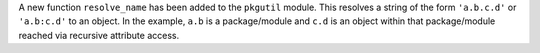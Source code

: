 A new function ``resolve_name`` has been added to the ``pkgutil`` module.
This resolves a string of the form ``'a.b.c.d'`` or ``'a.b:c.d'`` to an
object. In the example, ``a.b`` is a package/module and ``c.d`` is an object
within that package/module reached via recursive attribute access.
